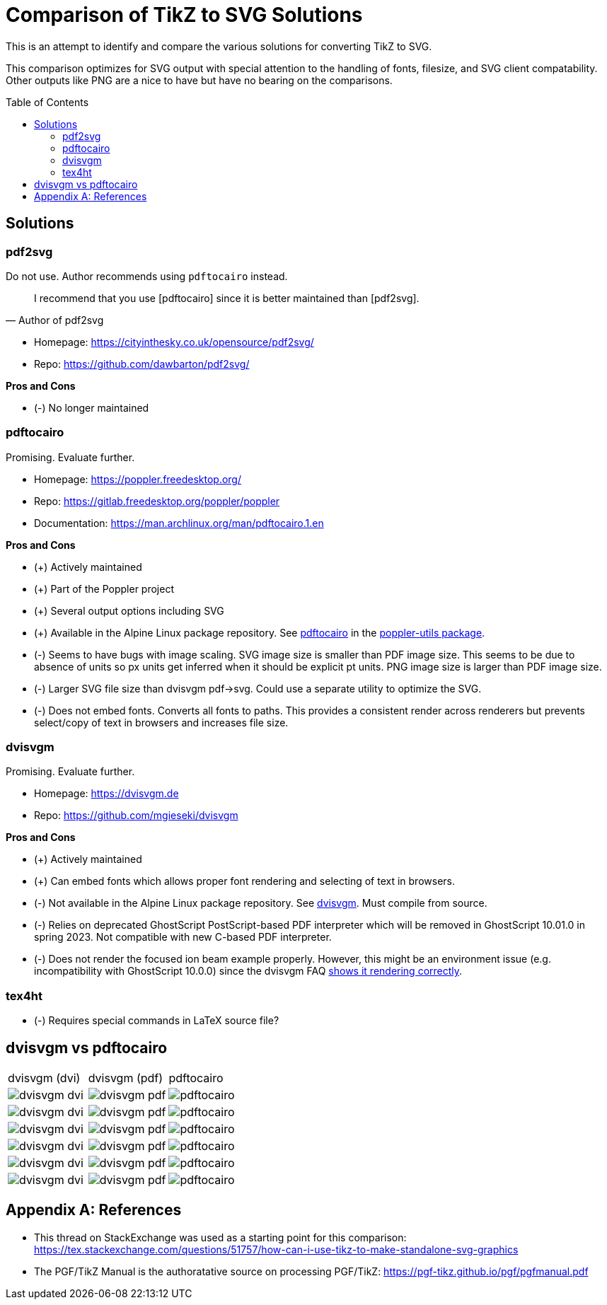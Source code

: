 = Comparison of TikZ to SVG Solutions
:toc: macro

This is an attempt to identify and compare the various solutions for converting TikZ to SVG.

This comparison optimizes for SVG output with special attention to the handling of fonts, filesize, and SVG client compatability.
Other outputs like PNG are a nice to have but have no bearing on the comparisons.

toc::[]

== Solutions

=== pdf2svg

Do not use.
Author recommends using `pdftocairo` instead.

[quote,Author of pdf2svg]
I recommend that you use [pdftocairo] since it is better maintained than [pdf2svg].

* Homepage: https://cityinthesky.co.uk/opensource/pdf2svg/
* Repo: https://github.com/dawbarton/pdf2svg/

*Pros and Cons*

* (-) No longer maintained

=== pdftocairo

Promising.
Evaluate further.

* Homepage: https://poppler.freedesktop.org/
* Repo: https://gitlab.freedesktop.org/poppler/poppler
* Documentation: https://man.archlinux.org/man/pdftocairo.1.en

*Pros and Cons*

* (+) Actively maintained
* (+) Part of the Poppler project
* (+) Several output options including SVG
* (+) Available in the Alpine Linux package repository.
See https://pkgs.alpinelinux.org/contents?file=pdftocairo&path=&name=&branch=v3.17[pdftocairo] in the https://pkgs.alpinelinux.org/package/v3.17/main/x86_64/poppler-utils[poppler-utils package].
* (-) Seems to have bugs with image scaling.
SVG image size is smaller than PDF image size.
This seems to be due to absence of units so px units get inferred when it should be explicit pt units.
PNG image size is larger than PDF image size.
* (-) Larger SVG file size than dvisvgm pdf->svg.
Could use a separate utility to optimize the SVG.
* (-) Does not embed fonts.
Converts all fonts to paths.
This provides a consistent render across renderers but prevents select/copy of text in browsers and increases file size.

=== dvisvgm

Promising.
Evaluate further.

* Homepage: https://dvisvgm.de
* Repo: https://github.com/mgieseki/dvisvgm

*Pros and Cons*

* (+) Actively maintained
* (+) Can embed fonts which allows proper font rendering and selecting of text in browsers.
* (-) Not available in the Alpine Linux package repository.
See https://pkgs.alpinelinux.org/contents?file=dvisvgm&path=&name=&branch=v3.17[dvisvgm].
Must compile from source.
* (-) Relies on deprecated GhostScript PostScript-based PDF interpreter which will be removed in GhostScript 10.01.0 in spring 2023.
Not compatible with new C-based PDF interpreter.
* (-) Does not render the focused ion beam example properly.
However, this might be an environment issue (e.g. incompatibility with GhostScript 10.0.0) since the dvisvgm FAQ https://dvisvgm.de/FAQ/#clipping-issues[shows it rendering correctly].

=== tex4ht

* (-) Requires special commands in LaTeX source file?

== dvisvgm vs pdftocairo

[cols="a,a,a"]
|===

|dvisvgm (dvi) |dvisvgm (pdf) |pdftocairo

|image::examples/complete-graph/dvisvgm-dvi.svg[]
|image::examples/complete-graph/dvisvgm-pdf.svg[]
|image::examples/complete-graph/pdftocairo.svg[]

|image::examples/karnaugh-diagram/dvisvgm-dvi.svg[]
|image::examples/karnaugh-diagram/dvisvgm-pdf.svg[]
|image::examples/karnaugh-diagram/pdftocairo.svg[]

|image::examples/timing-diagram/dvisvgm-dvi.svg[]
|image::examples/timing-diagram/dvisvgm-pdf.svg[]
|image::examples/timing-diagram/pdftocairo.svg[]

|image::examples/focused-ion-beam-system/dvisvgm-dvi.svg[]
|image::examples/focused-ion-beam-system/dvisvgm-pdf.svg[]
|image::examples/focused-ion-beam-system/pdftocairo.svg[]

|image::examples/periodic-table/dvisvgm-dvi.svg[]
|image::examples/periodic-table/dvisvgm-pdf.svg[]
|image::examples/periodic-table/pdftocairo.svg[]

|image::examples/fourier-series/dvisvgm-dvi.svg[]
|image::examples/fourier-series/dvisvgm-pdf.svg[]
|image::examples/fourier-series/pdftocairo.svg[]

|===

[appendix]
== References

* This thread on StackExchange was used as a starting point for this comparison: https://tex.stackexchange.com/questions/51757/how-can-i-use-tikz-to-make-standalone-svg-graphics

* The PGF/TikZ Manual is the authoratative source on processing PGF/TikZ: https://pgf-tikz.github.io/pgf/pgfmanual.pdf
